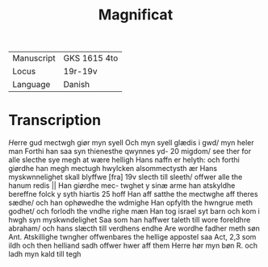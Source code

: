 #+TITLE: Magnificat

|------------+--------------|
| Manuscript | GKS 1615 4to |
| Locus      | 19r-19v      |
| Language   | Danish       |
|------------+--------------|


* Transcription
[[H]]erre gud mectwgh giør myn syell Och myn syell glædis i gwd/ myn heler man Forthi han saa syn thienesthe qwynnes yd- 20 migdom/ see ther for alle slecthe sye megh at wære helligh Hans naffn er helyth: och forthi giørdhe han megh mectugh hwylcken alsommectysth ær Hans myskwnnelighet skall blyffwe [fra] 19v slecth till sleeth/ offwer alle the hanum redis || Han giørdhe mec- twghet y sinæ arme han atskyldhe bereffne folck y syth hiartis 25 hoff Han aff satthe the mectwghe aff theres sædhe/ och han ophøwedhe the wdmighe Han opfylth the hwngrue meth godhet/ och forlodh the vndhe righe mæn Han tog israel syt barn och kom i hwgh syn myskwndelighet Saa som han haffwer taleth till wore foreldhre abraham/ och hans slæcth till verdhens endhe 
Are wordhe fadher meth søn 
Ant. Atskillighe twngher offwenbares the hellige appostel saa Act, 2,3 som ildh och then helliand sadh offwer hwer aff them 
 Herre hør myn bøn 
R. och ladh myn kald till tegh 
